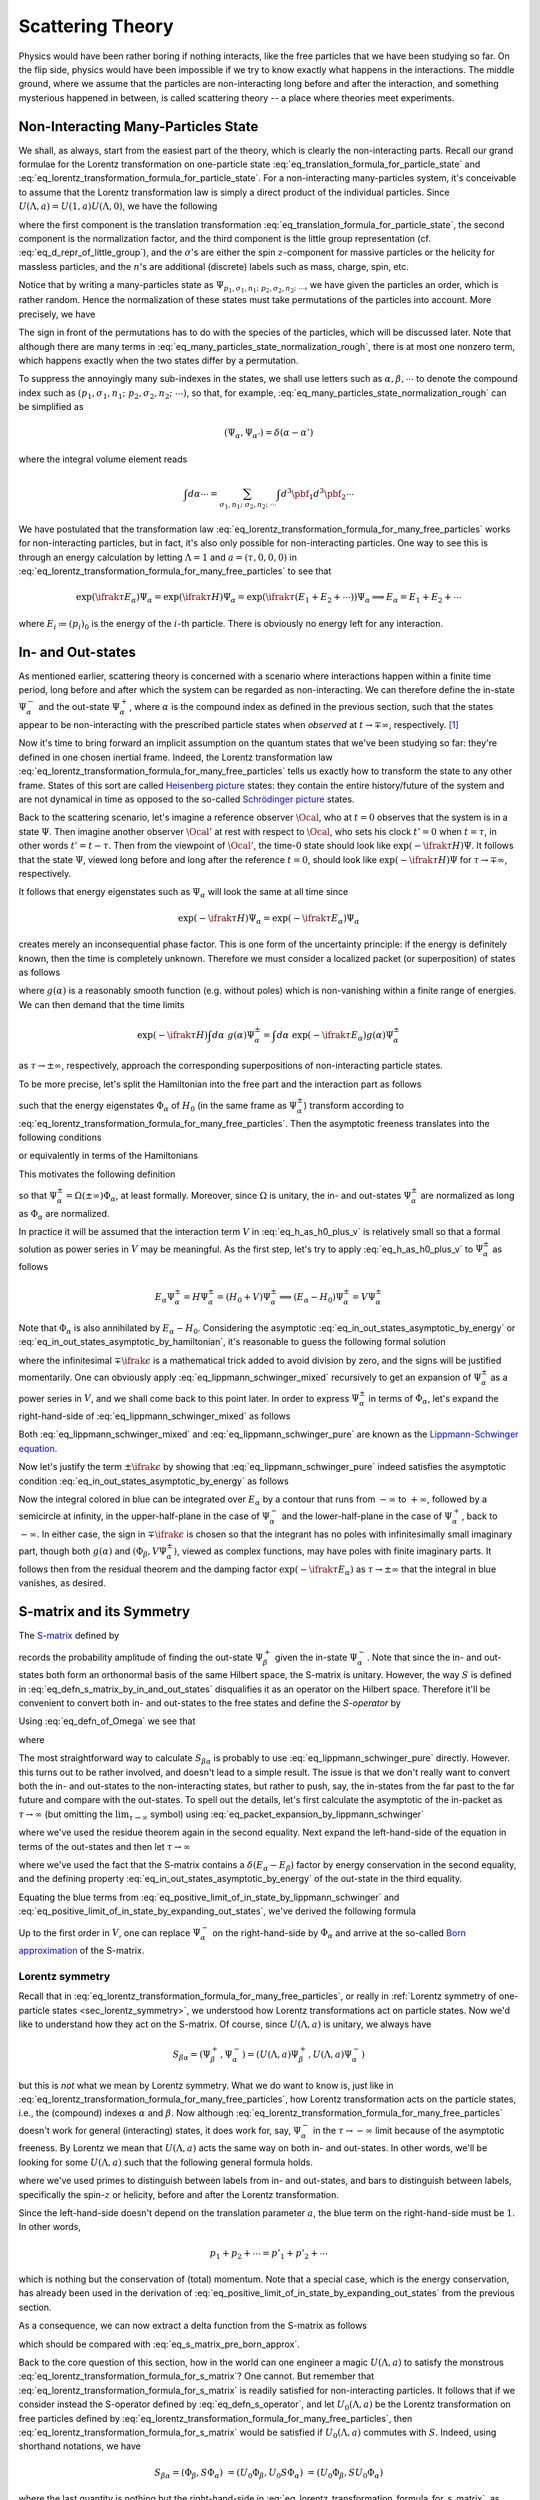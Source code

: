 .. _sec_scattering_theory:

Scattering Theory
=================

Physics would have been rather boring if nothing interacts, like the free particles that we have been studying so far. On the flip side, physics would have been impossible if we try to know exactly what happens in the interactions. The middle ground, where we assume that the particles are non-interacting long before and after the interaction, and something mysterious happened in between, is called scattering theory -- a place where theories meet experiments.

Non-Interacting Many-Particles State
------------------------------------

We shall, as always, start from the easiest part of the theory, which is clearly the non-interacting parts. Recall our grand formulae for the Lorentz transformation on one-particle state :eq:`eq_translation_formula_for_particle_state` and :eq:`eq_lorentz_transformation_formula_for_particle_state`. For a non-interacting many-particles system, it's conceivable to assume that the Lorentz transformation law is simply a direct product of the individual particles. Since :math:`U(\Lambda, a) = U(1, a) U(\Lambda, 0)`, we have the following

.. math::
	:label: eq_lorentz_transformation_formula_for_many_free_particles

	U(\Lambda, a) \Psi_{p_1, \sigma_1, n_1; ~p_2, \sigma_2, n_2; ~\cdots} =
		&~ \exp(-\ifrak a^{\mu} ((\Lambda p_1)_{\mu} + (\Lambda p_2)_{\mu} + \cdots)) \\
		&\times \sqrt{\frac{(\Lambda p_1)_0 (\Lambda p_2)_0 \cdots}{(p_1)_0 (p_2)_0 \cdots}} \\
		&\times \sum_{\sigma'_1 \sigma'_2 \cdots} D_{\sigma'_1 \sigma_1}(W_1(\Lambda, p_1)) D_{\sigma'_2 \sigma_2}(W_2(\Lambda, p_2)) \cdots \\
		&\times \Psi_{\Lambda p_1, \sigma'_1, n_1; ~\Lambda p_2, \sigma'_2, n_2; ~\cdots}

where the first component is the translation transformation :eq:`eq_translation_formula_for_particle_state`, the second component is the normalization factor, and the third component is the little group representation (cf. :eq:`eq_d_repr_of_little_group`), and the :math:`\sigma`'s are either the spin :math:`z`-component for massive particles or the helicity for massless particles, and the :math:`n`'s are additional (discrete) labels such as mass, charge, spin, etc.

Notice that by writing a many-particles state as :math:`\Psi_{p_1, \sigma_1, n_1; ~p_2, \sigma_2, n_2; ~\cdots}`, we have given the particles an order, which is rather random. Hence the normalization of these states must take permutations of the particles into account. More precisely, we have

.. math::
	:label: eq_many_particles_state_normalization_rough

	\left( \Psi_{p_1, \sigma_1, n_1; ~p_2, \sigma_2, n_2; ~\cdots}, \Psi_{p'_1, \sigma'_1, n'_1; ~p'_2, \sigma'_2, n'_2; ~\cdots} \right)
		&= \delta^3(\pbf_1 - \pbf'_1) \delta_{\sigma_1 \sigma'_1} \delta_{n_1 n'_1} \delta^3(\pbf_2 - \pbf'_2) \delta_{\sigma_2 \sigma'_2} \delta_{n_2 n'_2} \\
		&\quad \pm \text{permutations}

The sign in front of the permutations has to do with the species of the particles, which will be discussed later. Note that although there are many terms in :eq:`eq_many_particles_state_normalization_rough`, there is at most one nonzero term, which happens exactly when the two states differ by a permutation.

To suppress the annoyingly many sub-indexes in the states, we shall use letters such as :math:`\alpha, \beta, \cdots` to denote the compound index such as :math:`(p_1, \sigma_1, n_1; ~p_2, \sigma_2, n_2; ~\cdots)`, so that, for example, :eq:`eq_many_particles_state_normalization_rough` can be simplified as

.. math:: \left( \Psi_{\alpha}, \Psi_{\alpha'} \right) = \delta(\alpha - \alpha')

where the integral volume element reads

.. math:: \int d\alpha \cdots = \sum_{\sigma_1, n_1; ~\sigma_2, n_2; ~\cdots} \int d^3 \pbf_1 d^3 \pbf_2 \cdots

We have postulated that the transformation law :eq:`eq_lorentz_transformation_formula_for_many_free_particles` works for non-interacting particles, but in fact, it's also only possible for non-interacting particles. One way to see this is through an energy calculation by letting :math:`\Lambda = 1` and :math:`a = (\tau, 0, 0, 0)` in :eq:`eq_lorentz_transformation_formula_for_many_free_particles` to see that

.. math::

	\exp(\ifrak \tau E_{\alpha}) \Psi_{\alpha} = \exp(\ifrak \tau H) \Psi_{\alpha} = \exp(\ifrak \tau (E_1 + E_2 + \cdots)) \Psi_{\alpha} \implies E_\alpha = E_1 + E_2 + \cdots

where :math:`E_i \coloneqq (p_i)_0` is the energy of the :math:`i`-th particle. There is obviously no energy left for any interaction.

In- and Out-states
------------------

As mentioned earlier, scattering theory is concerned with a scenario where interactions happen within a finite time period, long before and after which the system can be regarded as non-interacting. We can therefore define the in-state :math:`\Psi_{\alpha}^-` and the out-state :math:`\Psi_{\alpha}^+`, where :math:`\alpha` is the compound index as defined in the previous section, such that the states appear to be non-interacting with the prescribed particle states when *observed* at :math:`t \to \mp \infty`, respectively. [#in_out_state_sign_convention]_

Now it's time to bring forward an implicit assumption on the quantum states that we've been studying so far: they're defined in one chosen inertial frame. Indeed, the Lorentz transformation law :eq:`eq_lorentz_transformation_formula_for_many_free_particles` tells us exactly how to transform the state to any other frame. States of this sort are called `Heisenberg picture <https://en.wikipedia.org/wiki/Heisenberg_picture>`_ states: they contain the entire history/future of the system and are not dynamical in time as opposed to the so-called `Schrödinger picture <https://en.wikipedia.org/wiki/Schr%C3%B6dinger_picture>`_ states.

Back to the scattering scenario, let's imagine a reference observer :math:`\Ocal`, who at :math:`t = 0` observes that the system is in a state :math:`\Psi`. Then imagine another observer :math:`\Ocal'` at rest with respect to :math:`\Ocal`, who sets his clock :math:`t' = 0` when :math:`t = \tau`, in other words :math:`t' = t - \tau`. Then from the viewpoint of :math:`\Ocal'`, the time-:math:`0` state should look like :math:`\exp(-\ifrak \tau H) \Psi`. It follows that the state :math:`\Psi`, viewed long before and long after the reference :math:`t = 0`, should look like :math:`\exp(-\ifrak \tau H) \Psi` for :math:`\tau \to \mp\infty`, respectively.

It follows that energy eigenstates such as :math:`\Psi_{\alpha}` will look the same at all time since

.. math:: \exp(-\ifrak \tau H) \Psi_{\alpha} = \exp(-\ifrak \tau E_{\alpha}) \Psi_{\alpha}

creates merely an inconsequential phase factor. This is one form of the uncertainty principle: if the energy is definitely known, then the time is completely unknown. Therefore we must consider a localized packet (or superposition) of states as follows

.. math::
	:label: eq_psi_packet

	\int d\alpha ~g(\alpha) \Psi_{\alpha}

where :math:`g(\alpha)` is a reasonably smooth function (e.g. without poles) which is non-vanishing within a finite range of energies. We can then demand that the time limits

.. math::

	\exp(-\ifrak \tau H) \int d\alpha ~g(\alpha) \Psi_{\alpha}^{\pm}
		= \int d\alpha ~\exp(-\ifrak \tau E_{\alpha}) g(\alpha) \Psi_{\alpha}^{\pm}

as :math:`\tau \to \pm\infty`, respectively, approach the corresponding superpositions of non-interacting particle states.

To be more precise, let's split the Hamiltonian into the free part and the interaction part as follows

.. math::
	:label: eq_h_as_h0_plus_v

	H = H_0 + V

such that the energy eigenstates :math:`\Phi_{\alpha}` of :math:`H_0` (in the same frame as :math:`\Psi_{\alpha}^{\pm}`) transform according to :eq:`eq_lorentz_transformation_formula_for_many_free_particles`. Then the asymptotic freeness translates into the following conditions

.. math::
	:label: eq_in_out_states_asymptotic_by_energy

	\lim_{\tau \to \pm\infty} \int d\alpha ~\exp(-\ifrak \tau E_{\alpha}) g(\alpha) \Psi_{\alpha}^{\pm} = \lim_{\tau \to \pm\infty} \int d\alpha ~\exp(-\ifrak \tau E_{\alpha}) g(\alpha) \Phi_{\alpha}

or equivalently in terms of the Hamiltonians

.. math::
	:label: eq_in_out_states_asymptotic_by_hamiltonian

	\lim_{\tau \to \pm\infty} \exp(-\ifrak \tau H) \int d\alpha ~g(\alpha) \Psi_{\alpha}^{\pm}
		= \lim_{\tau \to \pm\infty} \exp(-\ifrak \tau H_0) \int d\alpha ~g(\alpha) \Phi_{\alpha}

This motivates the following definition

.. math::
	:label: eq_defn_of_Omega

	\Omega(\tau) \coloneqq \exp(\ifrak \tau H) \exp(-\ifrak \tau H_0)

so that :math:`\Psi_{\alpha}^{\pm} = \Omega(\pm\infty) \Phi_{\alpha}`, at least formally. Moreover, since :math:`\Omega` is unitary, the in- and out-states :math:`\Psi_{\alpha}^{\pm}` are normalized as long as :math:`\Phi_{\alpha}` are normalized.

In practice it will be assumed that the interaction term :math:`V` in :eq:`eq_h_as_h0_plus_v` is relatively small so that a formal solution as power series in :math:`V` may be meaningful. As the first step, let's try to apply :eq:`eq_h_as_h0_plus_v` to :math:`\Psi_{\alpha}^{\pm}` as follows

.. math::

	E_{\alpha} \Psi_{\alpha}^{\pm}
		= H \Psi_{\alpha}^{\pm}
		= (H_0 + V) \Psi_{\alpha}^{\pm}
		\implies (E_{\alpha} - H_0) \Psi_{\alpha}^{\pm} = V \Psi_{\alpha}^{\pm}

Note that :math:`\Phi_{\alpha}` is also annihilated by :math:`E_{\alpha} - H_0`. Considering the asymptotic :eq:`eq_in_out_states_asymptotic_by_energy` or :eq:`eq_in_out_states_asymptotic_by_hamiltonian`, it's reasonable to guess the following formal solution

.. math::
	:label: eq_lippmann_schwinger_mixed

	\Psi_{\alpha}^{\pm} = \Phi_{\alpha} + (E_{\alpha} - H_0 \mp \ifrak \epsilon)^{-1} V \Psi_{\alpha}^{\pm}

where the infinitesimal :math:`\mp \ifrak \epsilon` is a mathematical trick added to avoid division by zero, and the signs will be justified momentarily. One can obviously apply :eq:`eq_lippmann_schwinger_mixed` recursively to get an expansion of :math:`\Psi_{\alpha}^{\pm}` as a power series in :math:`V`, and we shall come back to this point later. In order to express :math:`\Psi_{\alpha}^{\pm}` in terms of :math:`\Phi_{\alpha}`, let's expand the right-hand-side of :eq:`eq_lippmann_schwinger_mixed` as follows

.. math::
	:label: eq_lippmann_schwinger_pure

	\Psi_{\alpha}^{\pm} = \Phi_{\alpha} + \int d\beta ~\frac{(\Phi_{\beta}, V \Psi_{\alpha}^{\pm}) \Phi_{\beta}}{E_{\alpha} - E_{\beta} \mp \ifrak \epsilon}

Both :eq:`eq_lippmann_schwinger_mixed` and :eq:`eq_lippmann_schwinger_pure` are known as the `Lippmann-Schwinger equation <https://en.wikipedia.org/wiki/Lippmann%E2%80%93Schwinger_equation>`_.

Now let's justify the term :math:`\pm \ifrak \epsilon` by showing that :eq:`eq_lippmann_schwinger_pure` indeed satisfies the asymptotic condition :eq:`eq_in_out_states_asymptotic_by_energy` as follows

.. math::
	:label: eq_packet_expansion_by_lippmann_schwinger

	\int d\alpha ~\exp(-\ifrak \tau E_{\alpha}) g(\alpha) \Psi_{\alpha}^{\pm}
		&= \int d\alpha ~\exp(-\ifrak \tau E_{\alpha}) g(\alpha) \Phi_{\alpha} \\
		&\quad + \int d\alpha d\beta ~\frac{\exp(-\ifrak \tau E_{\alpha}) g(\alpha) (\Phi_{\beta}, V \Psi_{\alpha}^{\pm}) \Phi_{\beta}}{E_{\alpha} - E_{\beta} \mp \ifrak \epsilon} \\
		&= \int d\alpha ~\exp(-\ifrak \tau E_{\alpha}) g(\alpha) \Phi_{\alpha} \\
		&\quad + \int d\beta ~\Phi_{\beta} \blue{\int d\alpha ~\frac{\exp(-\ifrak \tau E_{\alpha}) g(\alpha) (\Phi_{\beta}, V \Psi_{\alpha}^{\pm})}{E_{\alpha} - E_{\beta} \mp \ifrak \epsilon}}

Now the integral colored in blue can be integrated over :math:`E_{\alpha}` by a contour that runs from :math:`-\infty` to :math:`+\infty`, followed by a semicircle at infinity, in the upper-half-plane in the case of :math:`\Psi_{\alpha}^-` and the lower-half-plane in the case of :math:`\Psi_{\alpha}^+`, back to :math:`-\infty`. In either case, the sign in :math:`\mp \ifrak \epsilon` is chosen so that the integrant has no poles with infinitesimally small imaginary part, though both :math:`g(\alpha)` and :math:`(\Phi_{\beta}, V \Psi_{\alpha}^{\pm})`, viewed as complex functions, may have poles with finite imaginary parts. It follows then from the residual theorem and the damping factor :math:`\exp(-\ifrak \tau E_{\alpha})` as :math:`\tau \to \pm\infty` that the integral in blue vanishes, as desired.


.. _sec_s_matrix_and_its_symmetry:

S-matrix and its Symmetry
-------------------------

The `S-matrix <https://en.wikipedia.org/wiki/S-matrix>`_ defined by

.. math::
	:label: eq_defn_s_matrix_by_in_and_out_states

	S_{\beta \alpha} \coloneqq \left( \Psi_{\beta}^+, \Psi_{\alpha}^- \right)

records the probability amplitude of finding the out-state :math:`\Psi_{\beta}^+` given the in-state :math:`\Psi_{\alpha}^-`. Note that since the in- and out-states both form an orthonormal basis of the same Hilbert space, the S-matrix is unitary. However, the way :math:`S` is defined in :eq:`eq_defn_s_matrix_by_in_and_out_states` disqualifies it as an operator on the Hilbert space. Therefore it'll be convenient to convert both in- and out-states to the free states and define the *S-operator* by

.. math::
	:label: eq_defn_s_operator

	(\Phi_{\beta}, S \Phi_{\alpha}) \coloneqq S_{\beta \alpha}

Using :eq:`eq_defn_of_Omega` we see that

.. math::
	:label: eq_s_operator_by_u

	& \phantom{\implies} S_{\beta \alpha}
		= \left( \Omega(\infty) \Phi_{\beta}, \Omega(-\infty) \Phi_{\alpha} \right)
		= \left( \Phi_{\beta}, \Omega^{\dagger}(\infty) \Omega(-\infty) \Phi_{\alpha} \right) \\
	& \implies S = \Omega^{\dagger}(\infty) \Omega(-\infty) \eqqcolon U(\infty, -\infty)

where

.. math::
	:label: eq_defn_u_operator

	U(\tau_1, \tau_0) = \exp(\ifrak \tau_1 H_0) \exp(\ifrak (\tau_0 - \tau_1) H) \exp(-\ifrak \tau_0 H_0)

The most straightforward way to calculate :math:`S_{\beta \alpha}` is probably to use :eq:`eq_lippmann_schwinger_pure` directly. However. this turns out to be rather involved, and doesn't lead to a simple result. The issue is that we don't really want to convert both the in- and out-states to the non-interacting states, but rather to push, say, the in-states from the far past to the far future and compare with the out-states. To spell out the details, let's first calculate the asymptotic of the in-packet as :math:`\tau \to \infty` (but omitting the :math:`\lim_{\tau \to \infty}` symbol) using :eq:`eq_packet_expansion_by_lippmann_schwinger`

.. math::
	:label: eq_positive_limit_of_in_state_by_lippmann_schwinger

	& \int d\alpha ~\exp(-\ifrak \tau E_{\alpha}) g(\alpha) \Psi_{\alpha}^- \\
		&\quad = \int d\beta ~\exp(-\ifrak \tau E_{\beta}) g(\beta) \Phi_{\beta} + \int d\beta ~\Phi_{\beta} \int d\alpha \frac{\exp(-\ifrak \tau E_{\alpha}) g(\alpha) (\Phi_{\beta}, V \Psi_{\alpha}^-)}{E_{\alpha} - E_{\beta} + \ifrak \epsilon} \\
		&\quad = \int d\beta ~\exp(-\ifrak \tau E_{\beta}) g(\beta) \Phi_{\beta} \\
		&\qquad - 2\pi\ifrak \int d\beta ~\Phi_{\beta} \int d\alpha ~\delta(E_{\alpha} - E_{\beta}) \exp(-\ifrak \tau E_{\beta}) g(\alpha) (\Phi_{\beta}, V \Psi_{\alpha}^-) \\
		&\quad = \int d\beta ~\exp(-\ifrak \tau E_{\beta}) \Phi_{\beta} \left( g(\beta) - 2\pi\ifrak \int d\alpha ~\delta(E_{\alpha} - E_{\beta}) g(\alpha) (\Phi_{\beta}, V \Psi_{\alpha}^-) \right) \\
		&\quad = \int d\beta ~\exp(-\ifrak \tau E_{\beta}) \Phi_{\beta} \int d\alpha ~g(\alpha) \left( \blue{\delta(\alpha - \beta) - 2\pi\ifrak \delta(E_{\alpha} - E_{\beta}) (\Phi_{\beta}, V \Psi_{\alpha}^-)} \right)

where we've used the residue theorem again in the second equality. Next expand the left-hand-side of the equation in terms of the out-states and then let :math:`\tau \to \infty`

.. math::
	:label: eq_positive_limit_of_in_state_by_expanding_out_states

	\int d\alpha ~\exp(-\ifrak \tau E_{\alpha}) g(\alpha) \Psi_{\alpha}^-
		&= \int d\alpha ~\exp(-\ifrak \tau E_{\alpha}) g(\alpha) \int d\beta ~(\Psi_{\beta}^+, \Psi_{\alpha}^-) \Psi_{\beta}^+ \\
		&= \int d\beta ~\exp(-\ifrak \tau E_{\beta}) \Psi_{\beta}^+ \int d\alpha ~g(\alpha) S_{\beta \alpha} \\
		&= \int d\beta ~\exp(-\ifrak \tau E_{\beta}) \Phi_{\beta} \int d\alpha ~g(\alpha) \blue{S_{\beta \alpha}}

where we've used the fact that the S-matrix contains a :math:`\delta(E_{\alpha} - E_{\beta})` factor by energy conservation in the second equality, and the defining property :eq:`eq_in_out_states_asymptotic_by_energy` of the out-state in the third equality.

Equating the blue terms from :eq:`eq_positive_limit_of_in_state_by_lippmann_schwinger` and :eq:`eq_positive_limit_of_in_state_by_expanding_out_states`, we've derived the following formula

.. math::
	:label: eq_s_matrix_pre_born_approx

	S_{\beta \alpha} = \delta(\beta - \alpha) - 2\pi\ifrak \delta(E_{\beta} - E_{\alpha}) (\Phi_\beta, V \Psi_{\alpha}^-)

Up to the first order in :math:`V`, one can replace :math:`\Psi_{\alpha}^-` on the right-hand-side by :math:`\Phi_{\alpha}` and arrive at the so-called `Born approximation <https://en.wikipedia.org/wiki/Born_approximation>`_ of the S-matrix.


.. _sec_s_matrix_lorentz_symmetry:

Lorentz symmetry
++++++++++++++++

Recall that in :eq:`eq_lorentz_transformation_formula_for_many_free_particles`, or really in :ref:`Lorentz symmetry of one-particle states <sec_lorentz_symmetry>`, we understood how Lorentz transformations act on particle states. Now we'd like to understand how they act on the S-matrix. Of course, since :math:`U(\Lambda, a)` is unitary, we always have

.. math::

	S_{\beta \alpha} = (\Psi_{\beta}^+, \Psi_{\alpha}^-) = \left( U(\Lambda, a) \Psi_{\beta}^+, U(\Lambda, a) \Psi_{\alpha}^- \right)

but this is *not* what we mean by Lorentz symmetry. What we do want to know is, just like in :eq:`eq_lorentz_transformation_formula_for_many_free_particles`, how Lorentz transformation acts on the particle states, i.e., the (compound) indexes :math:`\alpha` and :math:`\beta`. Now although :eq:`eq_lorentz_transformation_formula_for_many_free_particles` doesn't work for general (interacting) states, it does work for, say, :math:`\Psi_{\alpha}^-` in the :math:`\tau \to -\infty` limit because of the asymptotic freeness. By Lorentz we mean that :math:`U(\Lambda, a)` acts the same way on both in- and out-states. In other words, we'll be looking for some :math:`U(\Lambda, a)` such that the following general formula holds.

.. math::
	:label: eq_lorentz_transformation_formula_for_s_matrix

	& S_{p'_1, \sigma'_1, n'_1; ~p'_2, \sigma'_2, n'_2; ~\cdots, ~~p_1, \sigma_1, n_1; ~p_2, \sigma_2, n_2; ~\cdots} \\
	&\quad = \blue{\exp\left( \ifrak a^{\mu} {\Lambda_{\mu}}^{\nu} \left( (p'_1)_{\nu} + (p'_2)_{\nu} + \cdots - (p_1)_{\nu} - (p_2)_{\nu} - \cdots \right) \right)} \\
	&\qquad \times \sqrt{\frac{(\Lambda p'_1)_0 (\Lambda p'_2)_0 \cdots (\Lambda p_1)_0 (\Lambda p_2)_0 \cdots}{(p'_1)_0 (p'_2)_0 \cdots (p_1)_0 (p_2)_0 \cdots}} \\
	&\qquad \times \sum_{\bar{\sigma}'_1 \bar{\sigma}'_2 \cdots} D^{\ast}_{\bar{\sigma}'_1 \sigma'_1} (W(\Lambda, p'_1)) D^{\ast}_{\bar{\sigma}'_2 \sigma'_2} (W(\Lambda, p'_2)) \cdots \\
	&\qquad \times \sum_{\bar{\sigma}_1 \bar{\sigma}_2 \cdots} D_{\bar{\sigma}_1 \sigma_1} (W(\Lambda, p_1)) D_{\bar{\sigma}_2 \sigma_2} (W(\Lambda, p_2)) \cdots \\
	&\qquad \times S_{\Lambda p'_1, \bar{\sigma}'_1, n'_1; ~\Lambda p'_2, \bar{\sigma}'_2, n'_2; ~\cdots, ~~\Lambda p_1, \bar{\sigma}_1, n_1; ~\Lambda p_2, \bar{\sigma}_2, n_2, ~\cdots}

where we've used primes to distinguish between labels from in- and out-states, and bars to distinguish between labels, specifically the spin-:math:`z` or helicity, before and after the Lorentz transformation.

Since the left-hand-side doesn't depend on the translation parameter :math:`a`, the blue term on the right-hand-side must be :math:`1`. In other words,

.. math:: p_1 + p_2 + \cdots = p'_1 + p'_2 + \cdots

which is nothing but the conservation of (total) momentum. Note that a special case, which is the energy conservation, has already been used in the derivation of :eq:`eq_positive_limit_of_in_state_by_expanding_out_states` from the previous section.

As a consequence, we can now extract a delta function from the S-matrix as follows

.. math::
	:label: eq_s_matrix_with_m

	S_{\beta \alpha} \eqqcolon \delta(\beta - \alpha) - 2\pi\ifrak M_{\beta \alpha} \delta^4 (p_{\beta} - p_{\alpha})

which should be compared with :eq:`eq_s_matrix_pre_born_approx`.

Back to the core question of this section, how in the world can one engineer a magic :math:`U(\Lambda, a)` to satisfy the monstrous :eq:`eq_lorentz_transformation_formula_for_s_matrix`? One cannot. But remember that :eq:`eq_lorentz_transformation_formula_for_s_matrix` is readily satisfied for non-interacting particles. It follows that if we consider instead the S-operator defined by :eq:`eq_defn_s_operator`, and let :math:`U_0(\Lambda, a)` be the Lorentz transformation on free particles defined by :eq:`eq_lorentz_transformation_formula_for_many_free_particles`, then :eq:`eq_lorentz_transformation_formula_for_s_matrix` would be satisfied if :math:`U_0(\Lambda, a)` commutes with :math:`S`. Indeed, using shorthand notations, we have

.. math::

	S_{\beta \alpha} = \left( \Phi_{\beta}, S \Phi_{\alpha} \right) \
		= \left( U_0 \Phi_{\beta}, U_0 S \Phi_{\alpha} \right) \
		= \left( U_0 \Phi_{\beta}, S U_0 \Phi_{\alpha} \right)

where the last quantity is nothing but the right-hand-side in :eq:`eq_lorentz_transformation_formula_for_s_matrix`, as desired.

Now in order for :math:`S` to commute with :math:`U_0(\Lambda, a)`, it suffices that it commutes with the infinitesimal generators of :math:`U_0(\Lambda, a)`, namely,

.. math::
	:label: eq_s_commutes_with_hpjk

	\begin{alignat*}{2}
		&[H_0, S] &&= 0 \\
		&[\Pbf_0, S] &&= 0 \\
		&[\Jbf_0, S] &&= 0 \\
		&[\Kbf_0, S] &&= 0
	\end{alignat*}

where :math:`H_0, \Pbf_0, \Jbf_0, \Kbf_0` are discussed in :ref:`sec_quantum_lorentz_symmetry` and satisfy the commutation relations :eq:`eq_poincare_algebra`.

This shall be done in three steps, where the commutation between :math:`S` and :math:`P_0, J_0` will be handled first, followed by :math:`K_0`, and finally :math:`H_0`.

Step 1.
	Recall from :eq:`eq_s_operator_by_u` and :eq:`eq_defn_u_operator` that the S-operator can be understood as a composition of time translations governed by :math:`H` and :math:`H_0`.  It's therefore necessary to understand how the free infinitesimal Lorentz transformations commute with :math:`H`. To this end, let's consider the in-states at :math:`\tau \to -\infty`, which is approximately free. There we can similarly define infinitesimal operators :math:`\Pbf, \Jbf, \Kbf` that together with :math:`H` satisfy the same commutation relations :eq:`eq_poincare_algebra`.

	Now comes the crucial part, which is to make assumptions about :math:`H` so that :eq:`eq_s_commutes_with_hpjk` are satisfied. Recall from :eq:`eq_h_as_h0_plus_v` that :math:`H = H_0 + V` where :math:`V` describes the interactions. The first assumption we'll make is the following

	.. admonition:: Assumption on :math:`H` for Lorentz invariance of S-matrix #1
		:class: Important

		The interaction :math:`V` affects neither the momentum :math:`\Pbf` nor the angular momentum :math:`\Jbf`. In other words, we assume that

		.. math::
			:label: eq_s_matrix_lorentz_invariance_assump_1

			\Pbf = \Pbf_0, ~~\Jbf = \Jbf_0, ~\text{ and }~ [V, \Pbf_0] = [V, \Jbf_0] = 0

	It follows readily from this assumption that :math:`H`, and hence :math:`S`, commutes with :math:`\Pbf_0` and :math:`\Jbf_0`.

Step 2.
	Next we turn to :math:`\Kbf`. This time we cannot "cheat" by assuming that :math:`\Kbf = \Kbf_0` because it would led to the undesirable consequence :math:`H = H_0` by :eq:`eq_poincare_algebra`. So instead, let's write

	.. math:: \Kbf = \Kbf_0 + \Wbf
		:label: eq_k_as_k0_plus_w

	where :math:`\Wbf` denotes the perturbation term. Let's calculate

	.. math::

		[\Kbf_0, S] &= \lim_{\substack{\tau_0 \to -\infty \\ \tau_1 \to \infty\phantom{-}}} [\Kbf_0, U(\tau_1, \tau_0)] \\
			&= \lim_{\substack{\tau_0 \to -\infty \\ \tau_1 \to \infty\phantom{-}}} [\Kbf_0, \exp(\ifrak \tau_1 H_0) \exp(\ifrak (\tau_0 - \tau_1) H) \exp(-\ifrak \tau_0 H_0)]

	as follow. First using :eq:`eq_poincare_algebra` again, we have

	.. math::

		\begin{alignat*}{2}
			[\Kbf_0, \exp(\ifrak \tau H_0)] &= [\Kbf_0, \ifrak \tau H_0] \exp(\ifrak \tau H_0) &&= \tau \Pbf_0 \exp(\ifrak \tau H_0) \\
			[\Kbf, \exp(\ifrak \tau H)] &= [\Kbf, \ifrak \tau H] \exp(\ifrak \tau H) &&= \tau \Pbf \exp(\ifrak \tau H) =\tau \Pbf_0 \exp(\ifrak \tau H)
		\end{alignat*}

	from which we can calculate

	.. math::
		:label: eq_k30_u_commutation

		[\Kbf_0, U(\tau_1, \tau_0)]
			&= [\Kbf_0, \exp(\ifrak \tau_1 H_0) \exp(\ifrak (\tau_0 - \tau_1) H) \exp(-\ifrak \tau_0 H_0)] \\
			&= [\Kbf_0, \exp(\ifrak \tau_1 H_0)] \exp(\ifrak (\tau_0 - \tau_1) H) \exp(-\ifrak \tau_0 H_0) \\
			&\quad + \exp(\ifrak \tau_1 H_0) [\Kbf - \Wbf, \exp(\ifrak (\tau_0 - \tau_1) H)] \exp(-\ifrak \tau_0 H_0) \\
			&\quad + \exp(\ifrak \tau_1 H_0) \exp(\ifrak (\tau_0 - \tau_1) H) [\Kbf_0, \exp(-\ifrak \tau_0 H_0)] \\
			&= \blue{\tau_1 \Pbf_0 \exp(\ifrak \tau H_0) \exp(\ifrak (\tau_0 - \tau_1) H) \exp(-\ifrak \tau_0 H_0)} \\
			&\quad \blue{+ (\tau_0 - \tau_1) \Pbf_0 \exp(\ifrak \tau_1 H_0) \exp(\ifrak (\tau_0 - \tau_1) H) \exp(-\ifrak \tau_0 H_0)} \\
			&\quad \blue{- \tau_0 \Pbf_0 \exp(\ifrak \tau_1 H_0) \exp(\ifrak (\tau_0 - \tau_1) H) \exp(-\ifrak \tau_0 H_0)} \\
			&\quad - \exp(\ifrak \tau_1 H_0) [\Wbf, \exp(\ifrak (\tau_0 - \tau_1) H)] \exp(-\ifrak \tau_0 H_0) \\
			&= -\Wbf(\tau_1) U(\tau_1, \tau_0) + U(\tau_1, \tau_0) \Wbf(\tau_0)

	where :math:`\Wbf(\tau) \coloneqq \exp(\ifrak \tau H_0) \Wbf \exp(-\ifrak \tau H_0)`. Note that the three blue terms cancel out.

	We see that :eq:`eq_k30_u_commutation` would vanish as :math:`\tau \to \pm\infty` if :math:`W(\tau) \to 0`. The latter, in turn, would follow from the following assumption

	.. admonition:: Assumption on :math:`H` for Lorentz invariance of S-matrix #2
		:class: Important

		The matrix elements of :math:`W` with respect to the eigenstates :math:`\Phi_{\alpha}` of :math:`H_0` is smooth, so that :math:`W(\tau)` vanishes on any local packet of :math:`\Phi_{\alpha}` as in :eq:`eq_psi_packet` as :math:`\tau \to \pm\infty`.

	This assumption is line with :eq:`eq_in_out_states_asymptotic_by_energy` and :eq:`eq_in_out_states_asymptotic_by_hamiltonian`, which are fundamental to the validity of S-matrix theory.

Step 3.
	Finally let's handle the commutation between :math:`H_0` and :math:`S`. Recall from :eq:`eq_s_operator_by_u` that :math:`S = \Omega^{\dagger}(\infty) \Omega(-\infty)`. Hence the idea is to work out how :math:`H` and :math:`H_0` intertwine with :math:`\Omega(\pm\infty)`. To this end, let's use :eq:`eq_k30_u_commutation` by setting :math:`\tau_1 = 0` and :math:`\tau_0 = \mp\infty` as follows

	.. math:: [\Kbf_0, \Omega(\mp \infty)] = -\Wbf \Omega(\mp \infty) \implies \Kbf \Omega(\mp\infty) = \Omega(\mp\infty) \Kbf_0

	Moreover, by :eq:`eq_s_matrix_lorentz_invariance_assump_1`, we have also :math:`\Pbf \Omega(\mp\infty) = \Omega(\mp\infty) \Pbf_0`. Finally, using the commutation relations :eq:`eq_poincare_algebra` again we conclude that

	.. math:: H \Omega(\mp\infty) = \Omega(\mp\infty) H_0

	which completes the proof of :eq:`eq_s_commutes_with_hpjk`.

.. note::
	Besides showing that :eq:`eq_s_commutes_with_hpjk` hold, our calculations actually establish the following intertwining identities

	.. math::

		H \Omega(\pm\infty) &= \Omega(\pm\infty) H_0 \\
		\Pbf \Omega(\pm\infty) &= \Omega(\pm\infty) \Pbf_0 \\
		\Jbf \Omega(\pm\infty) &= \Omega(\pm\infty) \Jbf_0

	which imply, in particular, that the standard commutation relations :eq:`eq_poincare_algebra` also hold in a frame where :math:`\tau \to \infty`, as expected.

Internal symmetry
+++++++++++++++++

As we noticed in :eq:`eq_lorentz_transformation_formula_for_many_free_particles`, the Lorentz symmetry doesn't act on the labels :math:`n`. An internal symmetry, on the other hand, is a symmetry that leaves :math:`p` and :math:`\sigma` invariant and acts on the other labels such as charge, spin, and so on. We can write the general form of an internal symmetry on in- and out-states as follows

.. math::
	:label: eq_internal_symmetry_transformation_for_in_and_out_states

	U(T) \Psi^{\pm}_{p_1, \sigma_1, n_1;~p_2, \sigma_2, n_2;~\cdots}
		= \sum_{n'_1, n'_2, \cdots} \Dscr_{n'_1 n_1}(T) \Dscr_{n'_2 n_2}(T) \cdots \Psi^{\pm}_{p_1, \sigma_1, n'_1;~p_2, \sigma_2, n'_2;~\cdots}

where :math:`U(T)` is the unitary operator associated with the symmetry transformation :math:`T`, and the :math:`\Dscr`'s are analogs of the little group representations from :eq:`eq_d_repr_of_little_group`.

Similar to :eq:`eq_lorentz_transformation_formula_for_s_matrix`, we can formulate the internal symmetry of S-matrix as follows

.. math::
	:label: eq_internal_symmetry_transformation_formula_for_s_matrix

	S_{n'_1, n'_2, \cdots, ~n_1, n_2, \cdots} = \sum_{\bar{n}'_1, \bar{n}'_2, \cdots, \bar{n}_1, \bar{n}_2, \cdots}
		& \Dscr^{\ast}_{\bar{n}'_1 n'_1}(T) \Dscr^{\ast}_{\bar{n}'_2 n'_2}(T) \cdots \\
		& \times \Dscr_{\bar{n}_1 n_1}(T) \Dscr_{\bar{n}_2 n_2}(T) \cdots
		S_{\bar{n}'_1, \bar{n}'_2, \cdots, ~\bar{n}_1, \bar{n}_2, \cdots}

where we have suppressed the irrelevant :math:`p` and :math:`\sigma` labels.

For what kind of Hamiltonian :math:`H` does there exist an internal symmetry :math:`U(T)` that acts like :eq:`eq_internal_symmetry_transformation_for_in_and_out_states`? The answer is similar to the case of Lorentz symmetry. Namely, if we can split :math:`H = H_0 + V` into the free and perturbation terms, such that the free symmetry transformation :math:`U_0(T)`, which satisfies :eq:`eq_internal_symmetry_transformation_for_in_and_out_states` with :math:`\Phi` in place of :math:`\Psi^{\pm}`, commutes with both :math:`H_0` and :math:`V`.


Similar to the translations in Lorentz symmetry, let's consider a symmetry :math:`T(\theta)` parametrized by a real number. It follows from :eq:`eq_additive_symmetry` that we can write

.. math:: U(T(\theta)) = \exp(\ifrak \theta Q)
	:label: eq_charge_internal_symmetry


where :math:`Q` is a Hermitian operator called the charge. Probably the best known example of it is the electric charge. In this case, we can also write

.. math:: \Dscr_{n n'}(T(\theta)) = \delta_{n n'} \exp(\ifrak \theta q_n)

The general formula :eq:`eq_internal_symmetry_transformation_formula_for_s_matrix` then translates into

.. math:: q_1 + q_2 + \cdots = q'_1 + q'_2 + \cdots

which is nothing about the conservation of charges. Besides the electric charge, there exist also other similar conserved, or at least approximately conserved, quantities, such as baryon number and lepton number.


.. _sec_parity_symmetry:

Parity symmetry
+++++++++++++++

Our considerations on Lorentz symmetry has so far been restricted to proper orthochronous Lorentz transformations. Let's consider the effect of the spatial inversion on the S-matrix now. Recall from :ref:`sec_space_inversion_for_massive_particles` that for non-interacting massive particles

.. math::
	:label: eq_space_inversion_acts_on_in_and_out_states

	U(\Pcal) \Psi^{\pm}_{p_1, \sigma_1, n_1; ~p_2, \sigma_2, n_2; ~\cdots}
		= \eta_{n_1} \eta_{n_2} \cdots \Psi^{\pm}_{U(\Pcal)p_1, \sigma_1, n_1; ~U(\Pcal)p_2, \sigma_2, n_2; ~\cdots}

where :math:`\eta_n` denotes the intrinsic parity of particle :math:`n`. The S-matrix version of the parity symmetry is as follows

.. math::
	:label: eq_space_inversion_formula_for_s_matrix

	& S_{p'_1, \sigma'_1, n'_1; ~p'_2, \sigma'_2, n'_2; ~\cdots, ~~p_1, \sigma_1, n_1; ~p_2, \sigma_2, n_2; ~\cdots} \\
	& \quad = \eta^{\ast}_{n'_1} \eta^{\ast}_{n'_2} \cdots \eta_{n_1} \eta_{n_2} \cdots
		S_{U(\Pcal)p'_1, \sigma'_1, n'_1; ~U(\Pcal)p'_2, \sigma'_2, n'_2; ~\cdots, ~~U(\Pcal)p_1, \sigma_1, n_1; ~U(\Pcal)p_2, \sigma_2, n_2; ~\cdots}

While the space inversion operator :math:`\Pcal` is defined explicitly in :eq:`eq_space_inversion`, the parity operator :math:`U(\Pcal)` is only characterized by :eq:`eq_space_inversion_acts_on_in_and_out_states` and :eq:`eq_space_inversion_formula_for_s_matrix`. In particular, it's not uniquely determined if the particle species under question possesses internal symmetries as discussed in the previous section, because their composition with :math:`\Pcal` will also satisfy :eq:`eq_space_inversion_acts_on_in_and_out_states` and :eq:`eq_space_inversion_formula_for_s_matrix`, and therefore may equally well be called a parity operator.

Since :math:`\Pcal^2 = 1`, it's an obvious question to ask whether :math:`U(\Pcal)^2 = 1` necessarily. This would have been the case if :math:`U` furnishes a genuine representation, but it doesn't have to. In general, we have

.. math::

	U(\Pcal)^2 \Psi^{\pm}_{p_1, \sigma_1, n_1; ~p_2, \sigma_2, n_2; ~\cdots} = \eta_{n_1}^2 \eta_{n_2}^2 \cdots
		\Psi^{\pm}_{p_1, \sigma_1, n_1; ~p_2, \sigma_2, n_2; ~\cdots}

which looks just like an internal symmetry. Now if :math:`U(\Pcal)^2` belongs to a continuous family of internal symmetries, then it may be redefined, by suitably composing with internal symmetries, so that all :math:`\eta^2 = 1`. Examples of this kind include notably protons and neutrons. On the other hand, non-examples, i.e., those whose intrinsic parity cannot be reduced to :math:`\pm 1`, include only those hypothetical `Majorana fermions <https://en.wikipedia.org/wiki/Majorana_fermion>`_.

.. todo::
	Revise this part after I've learned more...

.. _dropdown_parities_of_elementary_particles:

.. dropdown:: Parities of elementary particles
	:icon: unlock
	:animate: fade-in-slide-down

	We shall in this section assume familiarity with angular momentum as discussed in :ref:`Clebsch-Gordan coefficients <dropdown_clebsch_gordan_coefficients>`.

	Can parity be other than :math:`\pm 1`?
		Aside from electric charges, there exist other quantities that are (at least approximately) conserved by internal symmetries, for example, `baryon numbers <https://en.wikipedia.org/wiki/Baryon_number>`_ :math:`B` and `lepton numbers <https://en.wikipedia.org/wiki/Lepton_number>`_ :math:`L`. Examples of baryons include `protons <https://en.wikipedia.org/wiki/Proton>`_ and `neutrons <https://en.wikipedia.org/wiki/Neutron>`_. Examples of leptons include `electrons <https://en.wikipedia.org/wiki/Electron>`_, `muons <https://en.wikipedia.org/wiki/Muon>`_ and `neutrinos <https://en.wikipedia.org/wiki/Neutrino>`_. The internal symmetry operator generalizes :eq:`eq_charge_internal_symmetry` in a straightforward way as follows

		.. math:: U(T(\alpha, \beta, \gamma)) = \exp(\ifrak(\alpha B + \beta L + \gamma Q))
			:label: eq_baryon_lepton_charge_internal_symmetry

		so that :math:`T` is isomorphic to :math:`\Rbb^3` instead of :math:`\Rbb`. This will be the most general internal symmetry that will be considered here.

		By the conservation of angular momentum, the parity of the number of half-integer spin particles, which we denote by :math:`(-1)^F`, is conserved. Here :math:`F` stands for fermion. For all known (to Weinberg at least) particles, the following equality of parities holds

		.. math:: (-1)^F = (-1)^{B + L}
			:label: eq_fermion_count_eq_baryon_and_lepton_mod_2

		In particular, the above mentioned protons, neutrons, electrons, neutrinos are all spin-:math:`1/2` particles.

		If, for whatever reason, the following holds

		.. math:: \orange{U(\Pcal)^2 = (-1)^F}

		and in addition :eq:`eq_fermion_count_eq_baryon_and_lepton_mod_2` holds, then :math:`U(\Pcal)^2` is part of a continuous symmetry :eq:`eq_baryon_lepton_charge_internal_symmetry` and hence can be set to one.  A hypothetical example that breaks :eq:`eq_fermion_count_eq_baryon_and_lepton_mod_2` is the so-called Majorana fermions that are their own antiparticles, which implies :math:`B = L = 0`. For these particles, we have :math:`U(\Pcal)^4 = 1`, and hence the intrinsic parity may be :math:`\pm 1` or :math:`\pm \ifrak`.

	Can parity be :math:`-1`?
		The following reaction is observed experimentally

		.. math:: \pi^- + d \to n + n
			:label: eq_pion_deuteron_to_two_neutrons

		where a negative pion is absorbed by a `deuteron <https://en.wikipedia.org/wiki/Deuterium>`_ to produce two neutrons. Moreover, the reaction assumes that the initial state, i.e., the left-hand-side of :eq:`eq_pion_deuteron_to_two_neutrons` has orbital angular momentum :math:`\ell = 0` and total angular momentum :math:`j = 1`. Note that the spin of pion and deuteron is :math:`0` and :math:`1`, respectively.

		The conservation of angular momentum demands that the total angular momentum of the right-hand-side must also be :math:`1`, and this can be achieved, a priori, in a number of ways. Since neutrons have spin :math:`1/2`, the total spin :math:`\sfrak` of :math:`n + n` may be either :math:`0` or :math:`1` by :eq:`eq_composite_total_angular_momentum_range`. But since neutrons are fermions and therefore the state :math:`n + n` must be anti-symmetric, we conclude that :math:`\sfrak = 0` by :eq:`eq_second_highest_weight_am_pair_two`. [#pion_deuteron_reaction_final_state]_ Then it follows again from :eq:`eq_composite_total_angular_momentum_range` that the orbital angular momentum of the right-hand-side of :eq:`eq_pion_deuteron_to_two_neutrons` must be :math:`1`. We are left with only one choice.

		Now since the orbital angular momentum changes from :math:`0` in the initial state to :math:`1` in the final state, the S-matrix elements flip sign by the action of :math:`U(\Pcal)` (:red:`WHY? I guess I'm missing knowledge about how orbital angular momentum enters the S-matrix.`). It follows from :eq:`eq_space_inversion_formula_for_s_matrix` that

		.. math:: \eta_{\pi^-} \eta_d = -\eta_n^2

		Deuteron is a nucleus consisting of a proton and a neutron. By the previous discussions about internal symmetries, one can arrange so that they have the same intrinsic parity and hence :math:`\eta_d = \eta_n^2`. It follows that :math:`\eta_{\pi^-} = -1` and the pion :math:`\pi^-` is what we set out to look for. Indeed, all its companions :math:`\pi^0` and :math:`\pi^+` also have parity :math:`-1` due to the isospin symmetry.

		The fact that :math:`\eta_{\pi} = -1` had led to a profound consequence because it was discovered through experiments that there are two spin-:math:`0` particles, now known as :math:`K`-mesons, one of which decays into two pions and the other into three pions. By rotational invariance one can exclude the effects of orbital angular momentum and conclude, assuming parity conservation, that they must have opposite intrinsic parities. However, as more experimental evidence pointing towards the fact that the two :math:`K`-mesons look alike, walk alike and quack alike, it was finally suggested by T. D. Lee and C. N. Yang that they're really the same particle and it's the parity conservation that fails to hold in these reactions, now known as the weak interactions. This suggestion was later verified more directly by an experiment of `C. S. Wu <https://en.wikipedia.org/wiki/Wu_experiment>`_.


Time inversion symmetry
+++++++++++++++++++++++

Recall from :ref:`sec_time_inversion_for_massive_particles` that for a single massive particle

.. math:: U(\Tcal) \Psi_{p, \sigma, n} = \zeta (-1)^{\jfrak - \sigma} \Psi_{\Pcal p, -\sigma, n}

To generalize this to the in- and out-states, we need to remember that the time inversion also interchanges the very frame with respect to which the in- and out-states are defined. The result is as follows

.. math::
	:label: eq_time_inversion_acts_on_in_and_out_states

	U(\Tcal) \Psi^{\pm}_{p_1, \sigma_1, n_1; ~p_2, \sigma_2, n_2; ~\cdots} = \
		\zeta_{n_1} (-1)^{\jfrak_1 - \sigma_1} \zeta_{n_2} (-1)^{\jfrak_2 - \sigma_2} \cdots \
		\Psi^{\mp}_{\Pcal p_1, -\sigma_1, n_1; ~\Pcal p_2, -\sigma_2, n_2; ~\cdots}

The invariance of S-matrix can then be formulated as follows

.. math::
	:label: eq_time_inversion_acts_on_s_matrix

	& S_{p'_1, \sigma'_1, n'_1; ~p'_2, \sigma'_2, n'_2; ~\cdots, ~p_1, \sigma_1, n_1; ~p_2, \sigma_2, n_2; ~\cdots} \\
	& \quad = \zeta_{n'_1} (-1)^{\jfrak'_1 - \sigma'_1} \zeta_{n'_2} (-1)^{\jfrak'_2 - \sigma'_2} \cdots \
			\zeta^{\ast}_{n_1} (-1)^{\jfrak_1 - \sigma_1} \zeta^{\ast}_{n_2} (-1)^{\jfrak_2 - \sigma_2}
		\\
	& \qquad \times S_{\Pcal p_1, -\sigma_1, n_1; ~\Pcal p_2, -\sigma_2, n_2; ~\cdots; ~\Pcal p'_1, -\sigma'_1, n'_1; ~\Pcal p'_2, -\sigma'_2, n'_2; ~\cdots}

Since we'll be mainly concerned with the rate of interactions in this section, the phase factors in front of :math:`\Psi` play little role. So let's simplify the notations in :eq:`eq_time_inversion_acts_on_in_and_out_states` and :eq:`eq_time_inversion_acts_on_s_matrix` using compound indexes as follows

.. math::
	:label: eq_time_inversion_formula_for_s_matrix

	U(\Tcal) \Psi^{\pm}_{\alpha} &= \Psi^{\mp}_{\Tcal \alpha} \\
	S_{\beta, \alpha} &= S_{\Tcal\alpha, \Tcal\beta}

where the phase factors have been "absorbed" in the right-hand-side by a re-definition of :math:`\Tcal \alpha` and :math:`\Tcal \beta`.

Unlike the space inversions discussed in the previous section, time inversions don't directly lead to implications on reaction rates because, after all, we cannot turn time around in any experiment. However, under certain circumstances, one can use a trick to draw experimentally verifiable conclusions, which we now present.

The main assumption here is that one can split the S-operator as follows

.. math:: S_{\beta \alpha} = S^{(0)}_{\beta \alpha} + S^{(1)}_{\beta \alpha}
	:label: eq_s_operator_first_order_expansion

such that :math:`S^{(0)}` is also unitary, i.e., :math:`{S^{(0)}}^{\dagger} S^{(0)} = 1`, and is much larger than :math:`S^{(1)}`. Now the unitarity of :math:`S` can be written as follows

.. math:: 1 = S^{\dagger} S = {S^{(0)}}^{\dagger} S^{(0)} + {S^{(0)}}^{\dagger} S^{(1)} + {S^{(1)}}^{\dagger} S^{(0)}

which then implies

.. math:: S^{(1)} = -S^{(0)} {S^{(1)}}^{\dagger} S^{(0)}

Assuming :math:`S^{(0)}` and :math:`S^{(1)}` both satisfy :eq:`eq_time_inversion_formula_for_s_matrix`, the above equality can be rewritten as follows

.. math::
	:label: eq_first_order_s_matrix_is_hermitian

	S^{(1)}_{\beta \alpha} = -\int d\gamma' \int d\gamma ~S^{(0)}_{\beta \gamma'} ~S^{(1)~\ast}_{\Tcal \gamma' ~\Tcal \gamma} ~S^{(0)}_{\gamma \alpha}

where we recall that the adjoint :math:`\dagger` is the composition of the (complex) conjugation and transpose. Together with the unitarity of :math:`S^{(0)}`, we see that the rate of reaction :math:`\left| S^{(1)}_{\beta \alpha} \right|^2`, when summed up against a complete set of :math:`S^{(0)}`-eigenstates, remains the same after applying :math:`\Tcal` to both initial and final states.

The simplest case where :eq:`eq_first_order_s_matrix_is_hermitian` becomes applicable is when both :math:`\alpha` and :math:`\beta` are eigenstates of :math:`S^{(0)}`, with eigenvalues, say, :math:`\exp(\ifrak \theta_{\alpha})` and :math:`\exp(\ifrak \theta_{\beta})`, respectively. In this case :eq:`eq_first_order_s_matrix_is_hermitian` becomes

.. math::

	S^{(1)}_{\beta \alpha} = -\exp(\ifrak(\theta_{\alpha} + \theta_{\beta})) S^{(1)~\ast}_{\Tcal \beta ~\Tcal \alpha}
		\implies \left| S^{(1)}_{\beta \alpha} \right|^2 = \left| S^{(1)}_{\Tcal \beta ~\Tcal \alpha} \right|^2

This is to say that under the assumption that :eq:`eq_s_operator_first_order_expansion` is valid, at least approximately, the rate of reaction :math:`S^{(1)}_{\beta \alpha}` should be invariant under a flip of the :math:`3`-momentum as well as the spin :math:`z`-component. This is *not* contradicted by Wu's experiment which disproved the parity conservation.


Rates and Cross-Sections
------------------------

As we already mentioned, the S-matrix entries :math:`S_{\beta \alpha}` can be interpreted as probability amplitudes of a reaction that turns an in-state :math:`\Psi^-_{\alpha}` into an out-state :math:`\Psi^+_{\beta}`. In other words, the probability :math:`P(\Psi^-_{\alpha} \to \Psi^+_{\beta}) = \left| S_{\beta \alpha} \right|^2`. It is, however, not completely straightforward to square S-matrix entries because, as we've seen in :eq:`eq_s_matrix_with_m`, they contain Dirac delta functions.

Derivation in box model
+++++++++++++++++++++++

One trick that is often used in physics to deal with integration over an infinite space is to restrict the space to a (large) box, often with additional periodic boundary conditions, and hope that the final results will not depend on the size of the box, as long as it's large enough. This is exactly what we shall do.

Consider a cubic box whose sides have length :math:`L` and has volume :math:`V = L^3`. Imposing the periodic boundary condition on the cube, the :math:`3`-momentum is discretized as follows

.. math:: \pbf = \frac{2\pi}{L} (n_1, n_2, n_3)
	:label: eq_momentum_by_wave_number

where :math:`n_1, n_2, n_3` are nonnegative integers. Of course, the higher the :math:`n`, the shorter the wave length if we interpret it as wave mechanics. By analogy with the continuous case, we can define the Dirac delta function as follows

.. math::
	:label: eq_3_momentum_delta_in_a_box

	\delta^3_V (\pbf - \pbf') \coloneqq \frac{1}{(2\pi)^3} \int_V d^3 \xbf ~\exp(\ifrak (\pbf - \pbf') \cdot \xbf) = \frac{V}{(2\pi)^3} \delta_{\pbf \pbf'}

where :math:`\delta_{\pbf \pbf'}` is the usual Kronecker delta. With this setup, the states inner product :eq:`eq_many_particles_state_normalization_rough` will produce, from the Dirac deltas, an overall factor of :math:`\left( V/(2\pi)^3 \right)^N` where :math:`N` denotes the number of particles in the box. In order for the amplitudes to be independent of the size of the box, let's normalize the states as follows

.. math:: \Psi_{\alpha}^{\square} \coloneqq \left( \frac{(2\pi)^3}{V} \right)^{N/2} \Psi_{\alpha}

such that :math:`\left( \Psi^{\square}_{\beta}, \Psi^{\square}_{\alpha} \right) = \delta_{\beta \alpha}` is properly normalized. Correspondingly, we can express the S-matrix with respect to the box-normalized states as follows

.. math:: S^{\square}_{\beta \alpha} = \left( \frac{(2\pi)^3}{V} \right)^{(N_{\alpha} + N_{\beta})/2} S_{\beta \alpha}

where :math:`N_{\alpha}, N_{\beta}` are the numbers of particles in the in- and out-states, respectively.

Now the transition probability in the box model takes the following form

.. math::
	P(\alpha \to \beta) = \left| S^{\square}_{\beta \alpha} \right|^2 = \left( \frac{(2\pi)^3}{V} \right)^{N_{\alpha} + N_{\beta}} \left| S_{\beta \alpha} \right|^2

which we can further turn to a differential form as follows

.. math::
	:label: eq_differential_form_of_s_matrix_probability

	dP(\alpha \to \beta)
		&= P(\alpha \to \beta) d\Nscr_{\beta} \\
		&= P(\alpha \to \beta) \left( \frac{V}{(2\pi)^3} \right)^{N_{\beta}} d\beta \\
		&= \left( \frac{(2\pi)^3}{V} \right)^{N_{\alpha}} \left| S_{\beta \alpha} \right|^2 d\beta

where :math:`d\beta` denotes an infinitesimal volume element around the state :math:`\beta`, or more precisely, a product of :math:`d^3 \pbf`, one for each particle. Then :math:`\Nscr_{\beta}` counts the number of states within the infinitesimal :math:`d\beta`, which can be readily calculated from :eq:`eq_momentum_by_wave_number`.

Back to our core problem, which is to define :math:`\left| S_{\beta \alpha} \right|^2` as calculated by :eq:`eq_s_matrix_with_m`. The first assumption we will make, at least for now, is a genericity condition

.. _assump_genericity_s_matrix:

.. admonition:: Genericity assumption on the S-matrix
	:class: Important

	No subset of particles in the state :math:`\beta` have exactly the same (total) :math:`4`-momentum as some subset in the state :math:`\alpha`.

Under this assumption, we can remove the term :math:`\delta(\beta - \alpha)` from :eq:`eq_s_matrix_with_m` and write

.. math:: S_{\beta \alpha} = -2 \pi \ifrak \delta^4(p_{\beta} - p_{\alpha}) M_{\beta \alpha}
	:label: eq_generic_s_matrix_with_m

and moreover, ensure that :math:`M_{\beta \alpha}` contains no more delta functions. Now the question becomes how to define :math:`\left| \delta^4(p_{\beta} - p_{\alpha}) \right|^2`. In fact, to align with the main theme of using in- and out-states to calculate the S-matrix, the interaction must only be turned on for a finite period of time, say, :math:`T`. Hence the timed delta function can be written as

.. math::
	:label: eq_time_delta_in_a_period

	\delta_T(E_{\beta} - E_{\alpha}) \coloneqq \frac{1}{2 \pi} \int_{-T/2}^{T/2} dt ~\exp(\ifrak (E_{\beta} - E_{\alpha}) t)

We can then modify :eq:`eq_generic_s_matrix_with_m` in a "timed box" as follows

.. math::
	:label: eq_generic_s_matrix_in_time_box

	S_{\beta \alpha} = -2\pi\ifrak \delta^3_V (\pbf_{\beta} - \pbf_{\alpha}) \delta_T(E_{\beta} - E_{\alpha}) M_{\beta \alpha}

Now using :eq:`eq_3_momentum_delta_in_a_box` and :eq:`eq_time_delta_in_a_period`, we can calculate the squares as follows

.. math::

	\begin{alignat*}{2}
		\left( \delta^3_V(\pbf_{\beta} - \pbf_{\alpha}) \right)^2 &= \delta^3_V(\pbf_{\beta} - \pbf_{\alpha}) \delta^3_V(0) &&= \delta^3_V(\pbf_{\beta} - \pbf_{\alpha}) V/(2\pi)^3 \\
		\left( \delta_T(E_{\beta} - E_{\alpha}) \right)^2 &= \delta_T(E_{\beta} - E_{\alpha}) \delta_T(0) &&= \delta_T(E_{\beta} - E_{\alpha}) T/(2\pi)
	\end{alignat*}

All together, we can now rewrite :eq:`eq_differential_form_of_s_matrix_probability` as follows

.. math::

	dP(\alpha \to \beta) &= \left( \frac{(2\pi)^3}{V} \right)^{N_{\alpha}} \left| S_{\beta \alpha} \right|^2 d\beta \\
		&= (2\pi)^2 \left( \frac{(2\pi)^3}{V} \right)^{N_{\alpha} - 1} \frac{T}{2\pi}
			\delta^3_V(\pbf_{\beta} - \pbf_{\alpha}) \delta_T(E_{\beta} - E_{\alpha}) \left| M_{\beta \alpha} \right|^2 d\beta \\
		&= (2\pi)^{3N_{\alpha} - 2} V^{1 - N_{\alpha}} T \delta^4(p_{\beta} - p_{\alpha}) \left| M_{\beta \alpha} \right|^2 d\beta

where we have restored :math:`\delta^4(p_{\beta} - p_{\alpha})` by taking the large :math:`V` and :math:`T` limits. Dividing by time :math:`T`, the differential rate of transition can be defined as follows

.. math::
	:label: eq_rate_of_reaction_master_formula

	d\Gamma(\alpha \to \beta) \coloneqq dP(\alpha \to \beta) / T = (2\pi)^{3N_{\alpha}-2} V^{1-N_{\alpha}} \delta^4(p_{\beta} - p_{\alpha}) |M_{\beta \alpha}|^2 d\beta

As will be explained in more detail in the example of the decay of one particle below, it should be kept in mind that :eq:`eq_rate_of_reaction_master_formula` is valid only when large :math:`T` limit can be justified. Nonetheless, such rates are closely related to what actual experiments report.

Examples with few initial particles
+++++++++++++++++++++++++++++++++++

One special case of interest is when :math:`N_{\alpha} = 1`, or in other words, processes where one particle decays into multi-particles. In this case :eq:`eq_rate_of_reaction_master_formula` becomes

.. math::
	:label: eq_differential_reaction_rate_one_particle

	d\Gamma(\alpha \to \beta) = 2\pi \delta^4(p_{\beta} - p_{\alpha}) |M_{\beta \alpha}|^2 d\beta

which becomes independent of the volume of the box. This is reasonable because the decay rate of one particle shouldn't care about the size of the containing box. However, the :math:`T \to \infty` limit in :math:`\delta^4(p_{\beta} - p_{\alpha})` is no longer valid. In fact, it cannot be longer than the (mean) lifetime :math:`\tau_{\alpha}` of the particle :math:`\alpha`, because the interaction wouldn't make sense if the particle itself already disintegrates. In this case, in order for :eq:`eq_time_delta_in_a_period` to still approximate a delta function, we must assume that any characteristic energy of the interaction satisfies

.. math:: |E_{\beta} - E_{\alpha}| \ll 1/\tau_{\alpha}

where the right-hand-side is known as the total decay rate.

Another case of interest is when :math:`N_{\alpha} = 2`. In this case :eq:`eq_rate_of_reaction_master_formula` takes the following form

.. math:: d\Gamma(\alpha \to \beta) = (2\pi)^4 V^{-1} \delta^4(p_{\beta} - p_{\alpha}) |M_{\beta \alpha}|^2 d\beta
	:label: eq_differential_reaction_rate_two_particles

It turns out that in the world of experimentalists, it's more common to use, instead of the transition rate, something called *cross-section*, or equivalently, rate per flux, where the flux is defined as [#abuse_of_phi_as_both_state_vector_and_flux]_

.. math::
	:nowrap:

	\begin{equation*}
		\Phi_{\alpha} \coloneqq u_{\alpha} / V
	\end{equation*}

and :math:`u_{\alpha}` is the (relativistic) relative velocity between the two particles, to be discussed in more detail in the next section by considering Lorentz symmetry. We can then rewrite :eq:`eq_differential_reaction_rate_two_particles` in terms of the cross-section as follows

.. math::
	:label: eq_cross_section_two_particles

	d\sigma(\alpha \to \beta) \coloneqq d\Gamma(\alpha \to \beta) / \Phi_{\alpha} = (2\pi)^4 u_{\alpha}^{-1} \delta^4(p_{\beta} - p_{\alpha}) |M_{\beta \alpha}|^2 d\beta

Note that :math:`d\sigma` has the dimension of an area.

Lorentz symmetry of rates and cross-sections
++++++++++++++++++++++++++++++++++++++++++++

We can investigate the Lorentz symmetry on the rates and cross-sections as follows. Squaring :eq:`eq_lorentz_transformation_formula_for_s_matrix`, and using the fact that the little group representations are unitary, we see that the following quantity

.. math:: R_{\beta \alpha} \coloneqq \sum_{\text{spins}} |M_{\beta \alpha}|^2 \prod_{\beta} E \prod_{\alpha} E

is Lorentz invariant, where :math:`E = p_0 = \sqrt{\pbf^2 + m^2}` for each particle in :math:`\alpha` and :math:`\beta`, respectively.

It follows that in the one-particle case, :eq:`eq_differential_reaction_rate_one_particle` gives

.. math::

	\sum_{\text{spins}} d\Gamma(\alpha \to \beta) = 2\pi E_{\alpha}^{-1} R_{\beta \alpha} \delta^4(p_{\beta} - p_{\alpha}) \frac{d\beta}{\prod_{\beta} E}

In particular, we recognize :math:`d\beta / \prod_{\beta} E` as a product of the Lorentz invariant :math:`3`-momentum volume elements constructed in :eq:`eq_lorentz_invariant_3_momentum_volume_element`. Hence the only factor in the right-hand-side which is not Lorentz invariant is :math:`E_{\alpha}^{-1}`. It follows that the decay rate of a particle, summed up over all spins, is inverse proportional to its energy, or in other words, a faster moving particle decays slower, which is consistent with the special theory of relativity and experimentally observed slow decay rates of high energy particles coming from cosmic rays.

Next, let's turn to the two-particles case. In this case :eq:`eq_cross_section_two_particles` gives

.. math::

	\sum_{\text{spins}} d\sigma(\alpha \to \beta) = (2\pi)^4 u_{\alpha}^{-1} E_1^{-1} E_2^{-1} R_{\beta \alpha} \delta^4(p_{\beta} - p_{\alpha}) \frac{d\beta}{\prod_{\beta} E}

where :math:`E_1, E_2` are the energies of the two particles in state :math:`\alpha`. As in the one-particle case, in order for the cross-section to be Lorentz invariant, we must define the relative velocity :math:`u_{\alpha}` such that the product :math:`u_{\alpha} E_1 E_2` is Lorentz invariant. Indeed, such a quantity is uniquely determined by the requirement that when one of the particles stays still, then :math:`u_{\alpha}` should be the velocity of the other particle, and it takes the following form

.. math:: u_{\alpha} = \frac{\sqrt{(p_1 \cdot p_2)^2 - m_1^2 m_2^2}}{E_1 E_2}
	:label: eq_scattering_two_particles_relative_velocity

For later use, let's rewrite :math:`u_{\alpha}` in the center-of-mass frame as follows. In the center-of-mass frame, the total momentum vanishes, and therefore we can write :math:`p_1 = (E_1, \pbf)` and :math:`p_2 = (E_2, -\pbf)`. It follows that

.. math::
	:label: eq_two_particles_relative_velocity_in_center_of_mass_frame

	u_{\alpha} &= \frac{\sqrt{(E_1 E_2 + \pbf^2)^2 - m_1^2 m_2^2}}{E_1 E_2} \\
		&= \frac{\sqrt{(E_1 E_2 + \pbf^2)^2 - (E_1^2 - \pbf^2)(E_2^2 - \pbf^2)}}{E_1 E_2} \\
		&= \frac{|\pbf| (E_1 + E_2)}{E_1 E_2} \\
		&= \left| \frac{\pbf_1}{E_1} - \frac{\pbf_2}{E_2} \right|

which indeed looks more like a relative velocity. Note, however, that this is *not* a physical velocity because its value may approach :math:`2` (i.e., faster than the speed of light) in relativistic limit.

The phase-space factor
++++++++++++++++++++++

By phase-space factor we mean the factor :math:`\delta^4(p_{\beta} - p_{\alpha}) d\beta` that appears in transition probabilities, rates and cross-sections discussed above. The goal of this section is to calculate it, particularly in the scenario where the final state consists of two particles. We'll use the center-of-mass frame with respect to the initial state so that :math:`\pbf_{\alpha} = 0`. Then the phase-space factors can be written as follows

.. math::

	\delta^4(p_{\beta} - p_{\alpha}) d\beta = \delta^3(\pbf'_1 + \pbf'_2 + \cdots) \delta(E'_1 + E'_2 + \cdots - E_{\alpha}) d^3 \pbf'_1 d^3 \pbf'_2 \cdots

where we recall that the primes indicate that the quantities are taken from state :math:`\beta`, and :math:`E_{\alpha}` denotes the total energy of state :math:`\alpha`. In the case where the final state consists of exactly two particles, the phase-space factor can be further simplified as follows

.. math::
	:label: eq_simplified_two_final_particles_phase_space_factor

	\delta^4(p_{\beta} - p_{\alpha}) d\beta &= \delta(E'_1 + E'_2 - E_{\alpha}) d^3 \pbf'_1 \\
		&= \delta \left( \sqrt{|\pbf'_1|^2 + {m'_1}^2} + \sqrt{|\pbf'_1|^2 + {m'_2}^2} - E_{\alpha} \right) |\pbf'_1|^2 d|\pbf'_1| d\Omega

where :math:`\Omega` is the solid angle in :math:`\pbf'_1`-space, if in the integration we replace every occurrence of :math:`\pbf'_2` with :math:`-\pbf'_1`.

To further simply the delta function in :eq:`eq_simplified_two_final_particles_phase_space_factor`, we recall the following identity, which is an incarnation of integration by substitution,

.. math:: \delta(f(x)) = \delta(x - x_0) / f'(x_0)

where :math:`x_0` is a simple zero of :math:`f`. In the case of :eq:`eq_simplified_two_final_particles_phase_space_factor`, we let

.. math:: f(|\pbf'_1|) = \sqrt{|\pbf'_1|^2 + {m'_1}^2} + \sqrt{|\pbf'_1|^2 + {m'_2}^2} - E_{\alpha}

so that the simple zero is found at

.. math::
	:label: eq_defn_root_k_prime

	k' = \frac{1}{2E_{\alpha}} \sqrt{\left( E_{\alpha}^2 - {m'_1}^2 - {m'_2}^2 \right)^2 - 4 {m'_1}^2 {m'_2}^2}

Now differentiating :math:`f` at :math:`k'` we get

.. math:: f'(k') = \frac{k'}{E'_1} + \frac{k'}{E'_2} = \frac{k' E_{\alpha}}{E_1 E_2}

where

.. math::
	:label: eq_defn_of_e1_and_e2

	E'_1 &= \sqrt{{k'}^2 + {m'_1}^2} = \frac{E_{\alpha}^2 + {m'_1}^2 - {m'_2}^2}{2E_{\alpha}} \\
	E'_2 &= \sqrt{{k'}^2 + {m'_2}^2} = \frac{E_{\alpha}^2 - {m'_1}^2 + {m'_2}^2}{2E_{\alpha}}

Putting all together, we can further simplify :eq:`eq_simplified_two_final_particles_phase_space_factor` as follows

.. math:: \delta^4(p_{\beta} - p_{\alpha}) d\beta = \frac{k' E'_1 E'_2}{E_{\alpha}} d\Omega
	:label: eq_two_particles_final_state_phase_factor_formula


where :math:`k', E'_1` and :math:`E'_2` are defined by :eq:`eq_defn_root_k_prime` and :eq:`eq_defn_of_e1_and_e2`, respectively.

Substituting :eq:`eq_two_particles_final_state_phase_factor_formula` into :eq:`eq_differential_reaction_rate_one_particle`, we see that in the case of one particle decaying into two particles

.. math::
	:nowrap:

	\begin{equation*}
		\frac{d\Gamma(\alpha \to \beta)}{d\Omega} = \frac{2\pi k' E'_1 E'_2}{E_{\alpha}} |M_{\beta \alpha}|^2
	\end{equation*}

and in the case of a two-body scattering :math:`1~2 \to 1'~2'`, we have, using also :eq:`eq_cross_section_two_particles` and :eq:`eq_two_particles_relative_velocity_in_center_of_mass_frame` (and remembering :math:`E_{\alpha} = E_1 + E_2`), the following

.. math::
	:label: eq_two_body_scattering_cross_section_per_solid_angle

	\frac{d\sigma(\alpha \to \beta)}{d\Omega} = \frac{(2\pi)^4 k' E'_1 E'_2}{u_{\alpha} E_{\alpha}} |M_{\beta \alpha}|^2 \
		= \frac{(2\pi)^4 k' E'_1 E'_2 E_1 E_2}{k E_{\alpha}^2} |M_{\beta \alpha}|^2

where :math:`k \coloneqq |\pbf_1| = |\pbf_2|`. These calculations will be used in the next section to get some insights into the scattering process.


Implications of the unitarity of S-matrix
+++++++++++++++++++++++++++++++++++++++++

In this section we'll no longer assume the :ref:`Genericity of the S-matrix <assump_genericity_s_matrix>`. This means that we'll get back to use :eq:`eq_s_matrix_with_m`, instead of :eq:`eq_generic_s_matrix_with_m`, which we recall as follows

.. math::

	S_{\beta \alpha} = \delta(\beta - \alpha) - 2\pi \ifrak \delta^4(p_{\beta} - p_{\alpha}) M_{\beta \alpha}

However, all the calculations from the previous sections can still be used here because we'll be caring about, for example, the *total* rates, which are integrations over all possible final states, and the degenerate ones will *not* contribute to such integrals.

First, let's spell out the consequence of the unitarity of the S-matrix, or more precisely :math:`S^{\dagger} S = 1`, as follows

.. math::
	:label: eq_s_matrix_unitarity_first_half

	\delta(\gamma - \alpha) &= \int d\beta ~S^{\ast}_{\beta \gamma} S_{\beta \alpha} \\
		&= \int d\beta \left( \delta(\beta - \gamma) + 2\pi \ifrak \delta^4(p_{\beta} - p_{\gamma}) M^{\ast}_{\beta \gamma} \right)
			\left( \delta(\beta - \alpha) - 2\pi \ifrak \delta^4(p_{\beta} - p_{\alpha}) M_{\beta \alpha} \right) \\
		&= \delta(\gamma - \alpha) + 2\pi \ifrak \delta^4(p_{\alpha} - p_{\gamma}) M^{\ast}_{\alpha \gamma} -
			2\pi \ifrak \delta^4(p_{\gamma} - p_{\alpha}) M_{\gamma \alpha} \\
		&\quad + 4\pi^2 \delta^4(p_{\gamma} - p_{\alpha}) \int d\beta ~\delta^4(p_{\beta} - p_{\alpha}) M^{\ast}_{\beta \gamma} M_{\beta \alpha}

which implies

.. math::
	:label: eq_s_matrix_unitarity_implication_on_m_general

	\ifrak M^{\ast}_{\alpha \gamma} - \ifrak M_{\gamma \alpha} + 2\pi \int d\beta ~\delta^4(p_{\beta} - p_{\alpha}) M^{\ast}_{\beta \gamma} M_{\beta \alpha} = 0

In the special case where :math:`\alpha = \gamma`, :eq:`eq_s_matrix_unitarity_implication_on_m_general` gives the following key identity, known as the *generalized optical theorem*

.. math::
	:label: eq_s_matrix_unitarity_implication_on_m_special

	\op{Im} M_{\alpha \alpha} = -\pi \int d\beta ~\delta^4(p_{\beta} - p_{\alpha}) |M_{\beta \alpha}|^2

As an application we can calculate the total rate of all transitions produced by the initial state :math:`\alpha` using :eq:`eq_rate_of_reaction_master_formula` as follows

.. math::

	\Gamma_{\alpha} &\coloneqq \int d\beta ~\frac{d\Gamma(\alpha \to \beta)}{d\beta} \\
		&~= (2\pi)^{3N_{\alpha} - 2} V^{1 - N_{\alpha}} \int d\beta ~\delta^4(p_{\beta} - p_{\alpha}) |M_{\beta \alpha}|^2 \\
		&~= -\frac{1}{\pi} (2\pi)^{3N_{\alpha} - 2} V^{1 - N_{\alpha}} \op{Im} M_{\alpha \alpha}

.. dropdown:: An example of two-body scattering
	:icon: unlock
	:animate: fade-in-slide-down

	In the case where :math:`\alpha` is a two-particles state, we can use :eq:`eq_cross_section_two_particles` to calculate the total cross-section as follows

	.. math::
		:label: eq_two_body_total_cross_section_by_m

		\sigma_{\alpha} &\coloneqq \int d\beta ~\frac{d\sigma(\alpha \to \beta)}{d\beta} \\
			&~= (2\pi)^4 u_{\alpha}^{-1} \int d\beta ~\delta^4(p_{\beta} - p_{\alpha}) |M_{\beta \alpha}|^2 \\
			&~= -16\pi^3 u_{\alpha}^{-1} \op{Im} M_{\alpha \alpha}

	We then recall from :eq:`eq_two_body_scattering_cross_section_per_solid_angle` that :math:`M_{\beta \alpha}` may also be expressed in terms of the differential cross-section by solid angle. Motivated by :eq:`eq_two_body_scattering_cross_section_per_solid_angle`, let's define the *scattering amplitude* as follows

	.. math::

		f(\alpha \to \beta) \coloneqq -\frac{4\pi^2}{E_{\alpha}} \sqrt{\frac{k' E'_1 E'_2 E_1 E_2}{k}} ~M_{\beta \alpha}

	so that :math:`d\sigma(\alpha \to \beta) / d\Omega = |f(\alpha \to \beta)|^2`, and the sign is just a convention. A particularly simple case is when the scattering is *elastic*, which means that :math:`E_i = E'_i` and :math:`|\pbf_i| = |\pbf'_i|` for :math:`i = 1, 2`, and consequentially :math:`k = k'`. In this case we have

	.. math::

		f(\alpha \to \beta) &= -\frac{4\pi^2 E_1 E_2}{E_{\alpha}} M_{\beta \alpha} \\
		u_{\alpha} &= \frac{k E_{\alpha}}{E_1 E_2}

	These, together with :eq:`eq_two_body_total_cross_section_by_m`, imply the following so-called `optical theorem <https://en.wikipedia.org/wiki/Optical_theorem>`_ for elastic two-body scattering

	.. math:: \op{Im} f(\alpha \to \alpha) = \frac{k}{4\pi} \sigma_{\alpha}
		:label: eq_optical_theorem

	From the optical theorem we can derive an estimate on the forward diffraction angle as follows

	.. math::

		\sigma_{\alpha} = \int d\Omega ~|f(\alpha \to \beta)|^2 > \frac{1}{2} |f(\alpha \to \alpha)|^2 \Delta\Omega \
			\geq \frac{1}{2} \left| \op{Im} f(\alpha \to \alpha) \right|^2 \Delta\Omega

	where the second inequality follows from the assumption that :math:`f` is continuous, and the factor :math:`1/2` is a rather random choice and can be anything less than :math:`1`. Roughly speaking :math:`\Delta\Omega` measures the peak of the diffraction in the direction of :math:`\alpha`. Combining with :eq:`eq_optical_theorem`, we conclude that

	.. math:: \Delta\Omega < \frac{32 \pi^2}{k^2 \sigma_{\alpha}}

	Assuming that total decay rate :math:`\sigma_{\alpha}` doesn't grow very fast at high energies, the peak in the direction of :math:`\alpha` shrink at the scale of :math:`1 / k^2`.

Another application of the unitary of the S-matrix is along the lines of statistical mechanics. Applying the same calculation in :eq:`eq_s_matrix_unitarity_first_half` to :math:`S S^{\dagger} = 1`, we get the counterpart to :eq:`eq_s_matrix_unitarity_implication_on_m_special`

.. math:: \op{Im} M_{\alpha \alpha} = -\pi \int d\beta ~\delta^4(p_{\beta} - p_{\alpha}) |M_{\alpha \beta}|^2

Combining with the master equation :eq:`eq_rate_of_reaction_master_formula` we have

.. math::
	:label: eq_s_matrix_unitarity_induced_symmetry_on_reaction_rates

	\int d\beta ~c_{\alpha} \frac{d\Gamma(\alpha \to \beta)}{d\beta} = \int d\beta ~c_{\beta} \frac{d\Gamma(\beta \to \alpha)}{d\alpha}

where :math:`c_{\alpha} \coloneqq \left( V / (2\pi)^3 \right)^{N_{\alpha}}`.

We shall carry out an equilibrium analysis for state :math:`\alpha`. To this end, let :math:`P_{\alpha} d\alpha` be the infinitesimal probability of finding the system in state :math:`\alpha`. Then we have

.. math::

	\frac{dP_{\alpha}}{dt} = \int d\beta ~P_{\beta} \frac{d\Gamma(\beta \to \alpha)}{d\alpha} - P_{\alpha} \int d\beta ~\frac{d\Gamma(\alpha \to \beta)}{d\beta}

where the first term calculates the total rate that other states transit into :math:`\alpha`, and the second term calculates the total rate that the state :math:`\alpha` transits into other states. Recall that the *entropy* of the system is defined to be

.. math:: \Scal \coloneqq -\int d\alpha ~P_{\alpha} \ln(P_{\alpha} / c_{\alpha})

Its rate of change can be estimated as follows

.. math::

	\frac{d\Scal}{dt} \
		&= -\int d\alpha ~(\ln(P_{\alpha} / c_{\alpha}) + 1) \frac{dP_{\alpha}}{dt} \\
		&= -\int d\alpha \int d\beta ~(\ln(P_{\alpha} / c_{\alpha}) + 1) \left( P_{\beta} \frac{d\Gamma(\beta \to \alpha)}{d\alpha} \
				- P_{\alpha} \frac{d\Gamma(\alpha \to \beta)}{d\beta} \right) \\
		&= \int d\alpha \int d\beta ~P_{\beta} \ln\left( \frac{P_{\beta} c_{\alpha}}{P_{\alpha} c_{\beta}} \right) \frac{d\Gamma(\beta \to \alpha)}{d\alpha} \\
		&\geq \int d\alpha \int d\beta ~\left( \frac{P_{\beta}}{c_{\beta}} - \frac{P_{\alpha}}{c_{\alpha}} \right) c_{\beta} \frac{d\Gamma(\beta \to \alpha)}{d\alpha} \\
		&= \int d\alpha \int d\beta ~\frac{P_{\beta}}{c_{\beta}} \left( c_{\beta} \frac{d\Gamma(\beta \to \alpha)}{d\alpha} - c_{\alpha} \frac{d\Gamma(\alpha \to \beta)}{d\beta} \right) \\
		&= \int d\alpha ~\frac{P_{\alpha}}{c_{\alpha}} \int d\beta \left( c_{\alpha} \frac{d\Gamma(\alpha \to \beta)}{d\beta} - c_{\beta} \frac{d\Gamma(\beta \to \alpha)}{d\alpha} \right) = 0

where the fourth inequality follows from the general inequality :math:`\ln(x) \geq 1 - 1 / x` for any :math:`x > 0`, and the last follows from :eq:`eq_s_matrix_unitarity_induced_symmetry_on_reaction_rates`. This is nothing but the famous slogan: entropy never decreases! And we see that as a consequence of the unitarity of the S-matrix.


Perturbation Theory of S-matrix
-------------------------------

Rather than being the epilogue of :ref:`sec_scattering_theory`, this section is more like a prelude to what comes next. In particular, we will work out a candidate Hamiltonian that satisfies the Lorentz invariance condition discussed in :ref:`sec_s_matrix_and_its_symmetry`.

One possible starting point of the perturbation theory is :eq:`eq_s_matrix_pre_born_approx` together with the Lippmann-Schwinger formula :eq:`eq_lippmann_schwinger_pure` which we recollect as follows

.. math::
	:label: eq_s_matrix_pre_born_approx_repeated

	S_{\beta \alpha} = \delta(\beta - \alpha) - 2\pi \ifrak \delta(E_{\beta} - E_{\alpha}) (\Phi_{\beta}, V\Psi_{\alpha}^-)

where

.. math::
	:label: eq_lippmann_schwinger_repeated

	\Psi_{\alpha}^- = \Phi_{\alpha} + \int d\beta ~\frac{(\Phi_{\beta}, V\Psi_{\alpha}^-) \Phi_{\beta}}{E_{\alpha} - E_{\beta} + \ifrak \epsilon}

Applying :math:`V` to :eq:`eq_lippmann_schwinger_repeated` and taking scalar product with :math:`\Phi_{\beta}`, we get

.. math::
	:label: eq_base_iter_old_fashioned_s_matrix_perturbation

	\left( \Phi_{\beta}, V\Psi_{\alpha}^- \right) = V_{\beta \alpha} + \int d\beta ~\frac{\left( \Phi_{\beta}, V\Psi_{\alpha}^- \right) V_{\beta \alpha}}{E_{\alpha} - E_{\beta} + \ifrak \epsilon}

where :math:`V_{\beta \alpha} \coloneqq \left( \Phi_{\beta}, V\Phi_{\alpha} \right)`. One can now apply :eq:`eq_base_iter_old_fashioned_s_matrix_perturbation` iteratively to get the following power series expansion

.. math::
	:label: eq_s_matrix_power_series_expansion_old_fashioned

	\left( \Phi_{\beta}, V\Psi_{\alpha}^- \right)
		&= V_{\beta \alpha} + \int d\gamma ~\frac{V_{\beta \gamma} V_{\gamma \alpha}}{E_{\alpha} - E_{\gamma} + \ifrak \epsilon} \\
		&\quad + \int d\gamma \int d\gamma' ~\frac{V_{\beta \gamma} V_{\gamma \gamma'} V_{\gamma' \alpha}}{(E_{\alpha} - E_{\gamma} + \ifrak \epsilon)(E_{\alpha} - E_{\gamma'} + \ifrak \epsilon)} + \cdots

and therefore a power series expansion in :math:`V` of :math:`S_{\beta \alpha}` in view of :eq:`eq_s_matrix_pre_born_approx_repeated`.

One obvious drawback of the expansion :eq:`eq_s_matrix_power_series_expansion_old_fashioned` is that it obscures the Lorentz symmetry of the S-matrix because the denominators consist of only the energy terms. To overcome this, we shall use instead the other interpretation of the S-matrix in terms of the Hamiltonians given by :eq:`eq_s_operator_by_u` and :eq:`eq_defn_u_operator`, which we recall as follows

.. math:: S = U(\infty, -\infty)

where

.. math:: U(\tau, \tau_0) = \exp(\ifrak H_0 \tau) \exp(-\ifrak H (\tau - \tau_0)) \exp(-\ifrak H_0 \tau_0)
	:label: eq_defn_u_operator_repeated

Now differentiating :eq:`eq_defn_u_operator_repeated` with respect to :math:`\tau` gives

.. math::
	:label: eq_evolution_equation_of_u_operator

	\ifrak \frac{d}{d\tau} U(\tau, \tau_0) &= -H_0 \exp(\ifrak H_0 \tau) \exp(-\ifrak H (\tau - \tau_0)) \exp(-\ifrak H_0 \tau_0) \\
		&\quad + \exp(\ifrak H_0 \tau) H \exp(-\ifrak H (\tau - \tau_0)) \exp(-\ifrak H_0 \tau_0) \\
		&= \exp(\ifrak H_0 \tau) (H - H_0) \exp(-\ifrak H (\tau - \tau_0)) \exp(-\ifrak H_0 \tau_0) \\
		&= \exp(\ifrak H_0 \tau) V \exp(-\ifrak H_0 \tau) U(\tau, \tau_0) \\
		&\eqqcolon V(\tau) U(\tau, \tau_0)

Here

.. math::
	:label: eq_defn_interaction_perturbation_term

	V(\tau) \coloneqq \exp(\ifrak H_0 \tau) V \exp(-\ifrak H_0 \tau)

is a time-dependent operator in the so-called *interaction picture*, to be distinguished from the Heisenberg picture operator where the true Hamiltonian :math:`H` should be used in place of :math:`H_0`. The differential equation :eq:`eq_evolution_equation_of_u_operator` can be easily solved as follows

.. math::

	U(\tau, \tau_0) = 1 - \ifrak \int_{\tau_0}^{\tau} dt ~V(t) U(t, \tau_0)

which can then be iterated to give the following

.. math::

	U(\tau, \tau_0)
		&= 1 - \ifrak \int_{\tau_0}^{\tau} dt_1 ~V(t_1) + (-\ifrak)^2 \int_{\tau_0}^{\tau} dt_1 \int_{\tau_0}^{t_1} dt_2 ~V(t_1) V(t_2) \\
	  	&\quad + (-\ifrak)^3 \int_{\tau_0}^{\tau} dt_1 \int_{\tau_0}^{t_1} dt_2 \int_{\tau_0}^{t_2} dt_3 ~V(t_1) V(t_2) V(t_3) + \cdots

Letting :math:`\tau \to \infty` and :math:`\tau_0 \to -\infty` we get another power series expansion of :math:`S` in :math:`V` as follows

.. math::
	:label: eq_s_matrix_power_series_expansion_raw

	S &= 1 - \ifrak \int_{-\infty}^{\infty} dt_1 ~V(t_1) + (-\ifrak)^2 \int_{-\infty}^{\infty} dt_1 \int_{-\infty}^{t_1} dt_2 ~V(t_1) V(t_2) \\
		&\quad + (-\ifrak)^3 \int_{-\infty}^{\infty} dt_1 \int_{-\infty}^{t_1} dt_2 \int_{-\infty}^{t_2} dt_3 ~V(t_1) V(t_2) V(t_3) + \cdots

It's somewhat inconvenient that the integral limits in :eq:`eq_s_matrix_power_series_expansion_raw` ruins the permutation symmetry of the products of :math:`V`. But this can be fixed by introducing a *time-ordered product* as follows

.. math::
	:label: eq_defn_time_ordered_product

	T\{ V(t) \} &\coloneqq V(t) \\
	T\{ V(t_1) V(t_2) \} &\coloneqq \theta(t_1 - t_2) V(t_1) V(t_2) + \theta(t_2 - t_1) V(t_2) V(t_1) \\
	T\{ V(t_1) V(t_2) V(t_3) \} &\coloneqq \theta(t_1 - t_2) \theta(t_2 - t_3) V(t_1) V(t_2) V(t_3) + \cdots \\
	&\cdots

where :math:`\theta(\tau)` is the step function which equals :math:`1` for :math:`\tau > 0` and :math:`0` for :math:`\tau < 0`, and it doesn't matter what the value at :math:`\tau = 0` is because it doesn't contribute to the integrals in :eq:`eq_s_matrix_power_series_expansion_raw` anyway. With this definition, we can rewrite :eq:`eq_s_matrix_power_series_expansion_raw` as follows

.. math::
	:label: eq_s_matrix_power_series_expansion_time_ordered

	S = 1 + \sum_{n=1}^{\infty} \frac{(-\ifrak)^n}{n!} \int_{-\infty}^{\infty} dt_1 dt_2 \cdots dt_n ~T\{ V(t_1) V(t_2) \cdots V(t_n) \}

where the division by :math:`n!` is to account for the duplicated integrals introduced by the time-ordered product. Note that this power series looks much like the Taylor series of an exponential function. Indeed, in the unlikely event where :math:`V(t)` at different times all commute, one can remove the time-ordering and write :eq:`eq_s_matrix_power_series_expansion_time_ordered` as an exponential function.

One great benefit of writing :math:`S` as in the form of :eq:`eq_s_matrix_power_series_expansion_time_ordered` is that we can reformulate the condition of :math:`S` being Lorentz symmetric in terms of some condition on :math:`V`. Recall from :ref:`sec_s_matrix_and_its_symmetry` that a sufficient condition for a Lorentz invariant S-matrix is that the S-operator commutes with :math:`U_0(\Lambda, a)`, or equivalently in infinitesimal terms :eq:`eq_s_commutes_with_hpjk` are satisfied. Now the main postulation is to express :math:`V` using a density function as follows

.. math:: V(t) = \int d^3 x ~\Hscr(t, \xbf)
	:label: eq_defn_v_by_density

such that :math:`\Hscr(x)` is a scalar in the sense that

.. math:: U_0(\Lambda, a) \Hscr(x) U^{-1}_0(\Lambda, a) = \Hscr(\Lambda x + a)
	:label: eq_h_density_is_scalar

Under these assumptions, we can further rewrite :eq:`eq_s_matrix_power_series_expansion_time_ordered` in terms of :math:`\Hscr(x)` as follows

.. math::
	:label: eq_s_matrix_power_series_expansion_time_ordered_density

	S = 1 + \sum_{n=1}^{\infty} \frac{(-\ifrak)^n}{n!} \int d^4 x_1 \cdots d^4 x_n ~T\{ \Hscr(x_1) \cdots \Hscr(x_n) \}

This expression of :math:`S` is manifestly Lorentz invariant, except for the time-ordering part. In fact, the time-ordering between two spacetime points :math:`x_1, x_2` are Lorentz invariant if and only if :math:`x_1 - x_2` is time-like, namely, :math:`(x_1 - x_2)^2 \geq 0`. This is consistent with intuition because events with time-like (or light-like) separations may be observed by one observer, who definitely should know which event happened first. Therefore we obtain a sufficient condition for the Lorentz invariance of :math:`S` as follows

.. math:: [\Hscr(x_1), \Hscr(x_2)] = 0, \quad\forall ~(x_1 - x_2)^2 \leq 0
	:label: eq_h_commutativity_for_space_like_separations

where we've also included the light-like case for technical reasons that will only become clear later. This condition is also referred to as the *causality* condition as it may be interpreted as saying that interactions happening at space-like separations should not be correlated.

.. dropdown:: A formal proof of the Lorentz invariance of the S-matrix
	:icon: unlock
	:animate: fade-in-slide-down

	We shall verify that the S-operator defined by :eq:`eq_s_matrix_power_series_expansion_time_ordered_density` and satisfying :eq:`eq_h_commutativity_for_space_like_separations` indeed satisfies :eq:`eq_s_commutes_with_hpjk`, or rather, the most nontrivial :math:`[S, \Kbf_0] = 0`. Using the definition of :math:`\Kbf_0` from :ref:`sec_quantum_lorentz_symmetry`, it follows from :eq:`eq_h_density_is_scalar` that

	.. math:: -\ifrak [\Kbf_0, \Hscr(t, \xbf)] = t \nabla \Hscr(t, \xbf) + \xbf \p_t \Hscr(t, \xbf)

	Integrating over :math:`\xbf` and setting :math:`t = 0`, we get

	.. math::

		[\Kbf_0, V] &= \left[ \Kbf_0, \int d^3 x ~\Hscr(0, \xbf) \right] \\
			&= \int d^3 x ~\xbf \left. \frac{\p}{\p t} \right\vert_{t=0} \Hscr(t, \xbf) \\
			&= \left[ H_0, \int d^3 x ~\xbf \Hscr(0, \xbf) \right] \\
			&\eqqcolon [H_0, \Wbf]

	where the third equality follows again from :eq:`eq_h_density_is_scalar` by letting :math:`\Lambda` to be the infinitesimal time translation. Indeed the quantity

	.. math:: \Wbf \coloneqq \int d^3 x ~\xbf \Hscr(0, \xbf)

	here is the same as the :math:`\Wbf` in :eq:`eq_k_as_k0_plus_w`.

	Now for :math:`\Kbf = \Kbf_0 + \Wbf`, together with :math:`\Pbf` and :math:`H`, to satisfy the commutation relation :eq:`eq_poincare_algebra`, which is readily satisfied by the free particle state Lorentz symmetry generators :math:`\Kbf_0, \Pbf_0` and :math:`H_0`, it suffices that

	.. math:: [\Wbf, V] = 0
		:label: eq_w_v_commute

	because of the following calculation

	.. math::

		[H, \Kbf] &= [H_0 + V, \Kbf_0 + \Wbf] \\
			&= \ifrak \Pbf_0 + [V, \Kbf_0] + [H_0, W] + [V, \Wbf] \\
			&= \ifrak \Pbf_0 \\
			&= \ifrak \Pbf

	Finally, we note that :eq:`eq_w_v_commute` is equivalent to the following

	.. math:: \int d^3 x \int d^3 y ~\xbf [\Hscr(0, \xbf), \Hscr(0, \ybf)] = 0

	which is clearly a weaker condition than :eq:`eq_h_commutativity_for_space_like_separations`.

At last we've finally climbed the highest peak in scattering theory, namely :eq:`eq_h_commutativity_for_space_like_separations`. It is specific to the relativistic theory because time-ordering is always preserved in Galilean symmetry. It is also this restriction that eventually leads us to a quantum field theory. In the words of the author

	"It is this condition that makes the combination of Lorentz invariance and quantum mechanics so restrictive." [#weinberg_quote_on_lorentz_invariance_and_quantum_mechanics]_

	-- S. Weinberg

.. rubric:: Footnotes

.. [#in_out_state_sign_convention] I really don't like the sign convention of the in- and out-states in [Wei95]_, even though Weinberg said that it has become a tradition. So our sign convention, as far as the definitions of in- and out-states are concerned, is the opposite to the one used in [Wei95]_.

.. [#pion_deuteron_reaction_final_state] The final state claimed in [Wei95]_ page 126 has total spin :math:`1` rather than :math:`0`. I suspect that the claim in [Wei95]_ is wrong, but otherwise it doesn't affect any subsequent arguments anyway.

.. [#abuse_of_phi_as_both_state_vector_and_flux] It's really unfortunate that one constantly runs out symbols to represent physical quantities. So we have to live with the fact that the meaning of the symbol will depend on the context.

.. [#weinberg_quote_on_lorentz_invariance_and_quantum_mechanics] See [Wei95]_ page 145.
